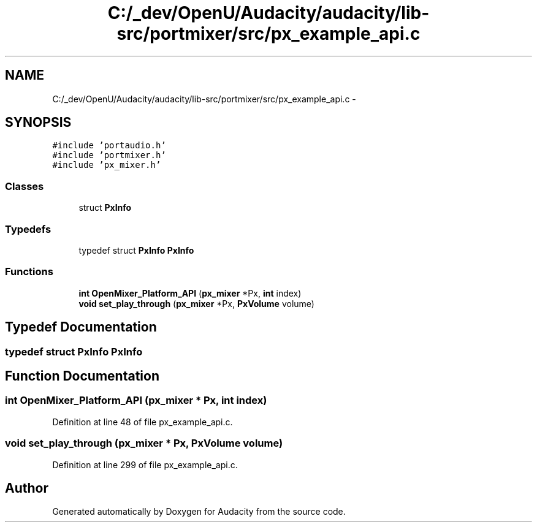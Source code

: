 .TH "C:/_dev/OpenU/Audacity/audacity/lib-src/portmixer/src/px_example_api.c" 3 "Thu Apr 28 2016" "Audacity" \" -*- nroff -*-
.ad l
.nh
.SH NAME
C:/_dev/OpenU/Audacity/audacity/lib-src/portmixer/src/px_example_api.c \- 
.SH SYNOPSIS
.br
.PP
\fC#include 'portaudio\&.h'\fP
.br
\fC#include 'portmixer\&.h'\fP
.br
\fC#include 'px_mixer\&.h'\fP
.br

.SS "Classes"

.in +1c
.ti -1c
.RI "struct \fBPxInfo\fP"
.br
.in -1c
.SS "Typedefs"

.in +1c
.ti -1c
.RI "typedef struct \fBPxInfo\fP \fBPxInfo\fP"
.br
.in -1c
.SS "Functions"

.in +1c
.ti -1c
.RI "\fBint\fP \fBOpenMixer_Platform_API\fP (\fBpx_mixer\fP *Px, \fBint\fP index)"
.br
.ti -1c
.RI "\fBvoid\fP \fBset_play_through\fP (\fBpx_mixer\fP *Px, \fBPxVolume\fP volume)"
.br
.in -1c
.SH "Typedef Documentation"
.PP 
.SS "typedef struct \fBPxInfo\fP  \fBPxInfo\fP"

.SH "Function Documentation"
.PP 
.SS "\fBint\fP OpenMixer_Platform_API (\fBpx_mixer\fP * Px, \fBint\fP index)"

.PP
Definition at line 48 of file px_example_api\&.c\&.
.SS "\fBvoid\fP set_play_through (\fBpx_mixer\fP * Px, \fBPxVolume\fP volume)"

.PP
Definition at line 299 of file px_example_api\&.c\&.
.SH "Author"
.PP 
Generated automatically by Doxygen for Audacity from the source code\&.
